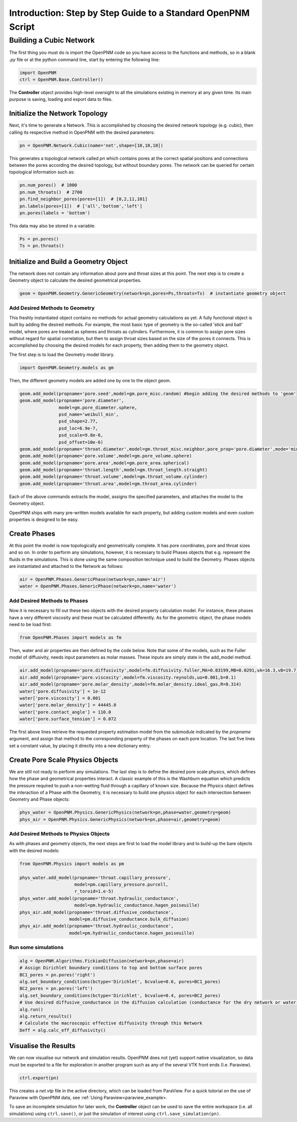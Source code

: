 .. _tutorial:

###############################################################################
Introduction: Step by Step Guide to a Standard OpenPNM Script
###############################################################################

===============================================================================
Building a Cubic Network
===============================================================================

The first thing you must do is import the OpenPNM code so you have access to the functions and methods, so in a blank *.py* file or at the python command line, start by entering the following line:

.. code-block:: python
    
	import OpenPNM
	ctrl = OpenPNM.Base.Controller()
   
The **Controller** object provides high-level oversight to all the simulations existing in memory at any given time.  Its main purpose is saving, loading and export data to files.  

+++++++++++++++++++++++++++++++++++++++++++++++++++++++++++++++++++++++++++++++
Initialize the Network Topology
+++++++++++++++++++++++++++++++++++++++++++++++++++++++++++++++++++++++++++++++

Next, it's time to generate a Network.  This is accomplished by choosing the desired network topology (e.g. cubic), then calling its respective method in OpenPNM with the desired parameters:

.. code-block:: python

	pn = OpenPNM.Network.Cubic(name='net',shape=[10,10,10])

This generates a topological network called *pn* which contains pores at the correct spatial positions and connections between the pores according the desired topology, but without boundary pores.  The network can be queried for certain topological information such as:

.. code-block:: python

	pn.num_pores()  # 1000
	pn.num_throats()  # 2700
	pn.find_neighbor_pores(pores=[1])  # [0,2,11,101]
	pn.labels(pores=[1])  # ['all','bottom','left']
	pn.pores(labels = 'bottom')

This data may also be stored in a variable:

.. code-block:: python

	Ps = pn.pores()
	Ts = pn.throats()

+++++++++++++++++++++++++++++++++++++++++++++++++++++++++++++++++++++++++++++++
Initialize and Build a Geometry Object
+++++++++++++++++++++++++++++++++++++++++++++++++++++++++++++++++++++++++++++++

The network does not contain any information about pore and throat sizes at this point.  The next step is to create a Geometry object to calculate the desired geometrical properties.  

.. code-block:: python

	geom = OpenPNM.Geometry.GenericGeometry(network=pn,pores=Ps,throats=Ts)  # instantiate geometry object
	
-------------------------------------------------------------------------------
Add Desired Methods to Geometry
-------------------------------------------------------------------------------
	
This freshly instantiated object contains no methods for actual geometry calculations as yet.  A fully functional object is built by adding the desired methods.  For example, the most basic type of geometry is the so-called 'stick and ball' model, where pores are treated as spheres and throats as cylinders.  Furthermore, it is common to assign pore sizes without regard for spatial correlation, but then to assign throat sizes based on the size of the pores it connects.  This is accomplished by choosing the desired models for each property, then adding them to the geometry object.  

The first step is to load the Geometry model library.

.. code-block:: python

	import OpenPNM.Geometry.models as gm

Then, the different geometry models are added one by one to the object geom.

.. code-block:: python

    geom.add_model(propname='pore.seed',model=gm.pore_misc.random) #begin adding the desired methods to 'geom'
    geom.add_model(propname='pore.diameter',
                   model=gm.pore_diameter.sphere,
                   psd_name='weibull_min',
                   psd_shape=2.77,
                   psd_loc=6.9e-7,
                   psd_scale=9.8e-6,
                   psd_offset=10e-6)
    geom.add_model(propname='throat.diameter',model=gm.throat_misc.neighbor,pore_prop='pore.diameter',mode='min')
    geom.add_model(propname='pore.volume',model=gm.pore_volume.sphere)
    geom.add_model(propname='pore.area',model=gm.pore_area.spherical)
    geom.add_model(propname='throat.length',model=gm.throat_length.straight)
    geom.add_model(propname='throat.volume',model=gm.throat_volume.cylinder)
    geom.add_model(propname='throat.area',model=gm.throat_area.cylinder)
	
Each of the above commands extracts the model, assigns the specified parameters, and attaches the model to the Geometry object.  

OpenPNM ships with many pre-written models available for each property, but adding custom models and even custom properties is designed to be easy.  

+++++++++++++++++++++++++++++++++++++++++++++++++++++++++++++++++++++++++++++++
Create Phases
+++++++++++++++++++++++++++++++++++++++++++++++++++++++++++++++++++++++++++++++

At this point the model is now topologically and geometrically complete.  It has pore coordinates, pore and throat sizes and so on.  In order to perform any simulations, however, it is necessary to build Phases objects that e.g. represent the fluids in the simulations.  This is done using the same composition technique used to build the Geometry.  Phases objects are instantiated and attached to the Network as follows:

.. code-block:: python

	air = OpenPNM.Phases.GenericPhase(network=pn,name='air')
	water = OpenPNM.Phases.GenericPhase(network=pn,name='water')
	
-------------------------------------------------------------------------------
Add Desired Methods to Phases
-------------------------------------------------------------------------------
	
Now it is necessary to fill out these two objects with the desired property calculation model.  For instance, these phases have a very different viscosity and these must be calculated differently.  
As for the geometric object, the phase models need to be load first:

.. code-block:: python

	from OpenPNM.Phases import models as fm

Then, water and air properties are then defined by the code below. Note that some of the models, such as the Fuller model of diffusivity, needs input parameters as molar masses. These inputs are simply state in the add_model method.

.. code-block:: python

    air.add_model(propname='pore.diffusivity',model=fm.diffusivity.fuller,MA=0.03199,MB=0.0291,vA=16.3,vB=19.7)
    air.add_model(propname='pore.viscosity',model=fm.viscosity.reynolds,uo=0.001,b=0.1)
    air.add_model(propname='pore.molar_density',model=fm.molar_density.ideal_gas,R=8.314)
    water['pore.diffusivity'] = 1e-12
    water['pore.viscosity'] = 0.001
    water['pore.molar_density'] = 44445.0
    water['pore.contact_angle'] = 110.0
    water['pore.surface_tension'] = 0.072

	
The first above lines retrieve the requested property estimation model from the submodule indicated by the `propname` argument, and assign that method to the corresponding property of the phases on each pore location.  The last five lines set a constant value, by placing it directly into a new dictionary entry.

+++++++++++++++++++++++++++++++++++++++++++++++++++++++++++++++++++++++++++++++
Create Pore Scale Physics Objects
+++++++++++++++++++++++++++++++++++++++++++++++++++++++++++++++++++++++++++++++

We are still not ready to perform any simulations.  The last step is to define the desired pore scale physics, which defines how the phase and geometrical properties interact.  A classic example of this is the Washburn equation which predicts the pressure required to push a non-wetting fluid through a capillary of known size.  Because the Physics object defines the interaction of a Phase with the Geometry, it is necessary to build one physics object for each intersection between Geometry and Phase objects:  

.. code-block:: python
    
	phys_water = OpenPNM.Physics.GenericPhysics(network=pn,phase=water,geometry=geom)
	phys_air = OpenPNM.Physics.GenericPhysics(network=pn,phase=air,geometry=geom)

-------------------------------------------------------------------------------
Add Desired Methods to Physics Objects
-------------------------------------------------------------------------------
	
As with phases and geometry objects, the next steps are first to load the model library and to build-up the bare objects with the desired models:

.. code-block:: python

	from OpenPNM.Physics import models as pm

	phys_water.add_model(propname='throat.capillary_pressure',
	                     model=pm.capillary_pressure.purcell,
	                     r_toroid=1.e-5)
	phys_water.add_model(propname='throat.hydraulic_conductance',
	                     model=pm.hydraulic_conductance.hagen_poiseuille)
	phys_air.add_model(propname='throat.diffusive_conductance',
	                   model=pm.diffusive_conductance.bulk_diffusion)
	phys_air.add_model(propname='throat.hydraulic_conductance',
	                   model=pm.hydraulic_conductance.hagen_poiseuille) 
-------------------------------------------------------------------------------
Run some simulations
-------------------------------------------------------------------------------

.. code-block:: python

	alg = OpenPNM.Algorithms.FickianDiffusion(network=pn,phase=air)
	# Assign Dirichlet boundary conditions to top and bottom surface pores
	BC1_pores = pn.pores('right')
	alg.set_boundary_conditions(bctype='Dirichlet', bcvalue=0.6, pores=BC1_pores)
	BC2_pores = pn.pores('left')
	alg.set_boundary_conditions(bctype='Dirichlet', bcvalue=0.4, pores=BC2_pores)
	# Use desired diffusive_conductance in the diffusion calculation (conductance for the dry network or water-filled network)
	alg.run()
	alg.return_results()
	# Calculate the macroscopic effective diffusivity through this Network
	Deff = alg.calc_eff_diffusivity()

+++++++++++++++++++++++++++++++++++++++++++++++++++++++++++++++++++++++++++++++
Visualise the Results
+++++++++++++++++++++++++++++++++++++++++++++++++++++++++++++++++++++++++++++++
We can now visualise our network and simulation results.  OpenPNM does not (yet) support native visualization, so data must be exported to a file for exploration in another program such as any of the several VTK front ends (I.e. Paraview). 

.. code-block:: python

	ctrl.export(pn)
	
This creates a *net.vtp* file in the active directory, which can be loaded from ParaView. For a quick tutorial on the use of Paraview with OpenPNM data, see :ref:`Using Paraview<paraview_example>.

To save an incomplete simulation for later work, the **Controller** object can be used to save the entire workspace (i.e. all simulations) using ``ctrl.save()``, or just the simulation of interest using ``ctrl.save_simulation(pn)``.  